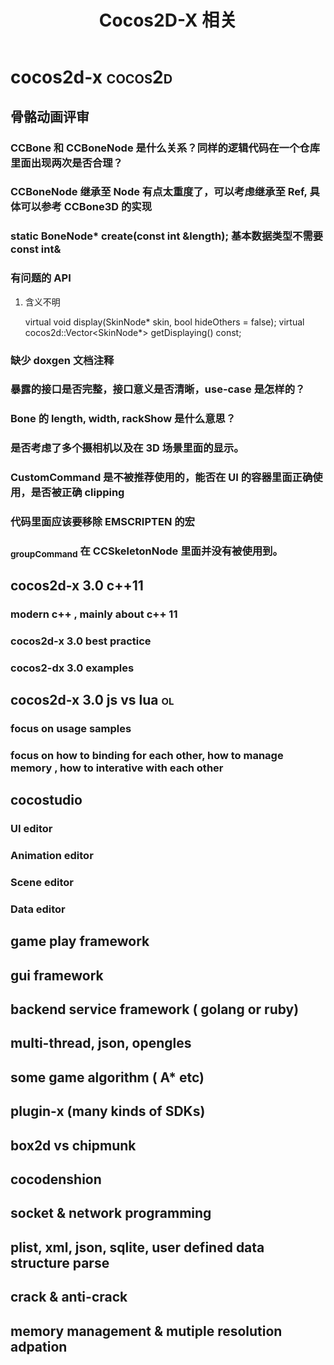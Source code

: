 #+STARTUP: overview
#+OPTIONS: TeX:t LaTeX:t skip:nil d:nil tasks:nil pri:nil title:t
#+TAGS: { cocos2d-x(c) work(w) }
#+TITLE: Cocos2D-X 相关
*  cocos2d-x                                                   :cocos2d:
** 骨骼动画评审
*** CCBone 和 CCBoneNode 是什么关系？同样的逻辑代码在一个仓库里面出现两次是否合理？
*** CCBoneNode 继承至 Node 有点太重度了，可以考虑继承至 Ref, 具体可以参考 CCBone3D 的实现
*** static BoneNode* create(const int &length);  基本数据类型不需要 const int&
*** 有问题的 API
**** 含义不明
    virtual void display(SkinNode* skin, bool hideOthers = false);
    virtual cocos2d::Vector<SkinNode*> getDisplaying() const;
*** 缺少 doxgen 文档注释
*** 暴露的接口是否完整，接口意义是否清晰，use-case 是怎样的？
*** Bone 的 length, width, rackShow 是什么意思？
*** 是否考虑了多个摄相机以及在 3D 场景里面的显示。
*** CustomCommand 是不被推荐使用的，能否在 UI 的容器里面正确使用，是否被正确 clipping
*** 代码里面应该要移除 EMSCRIPTEN 的宏
*** _groupCommand 在 CCSkeletonNode 里面并没有被使用到。


** cocos2d-x 3.0 c++11
*** modern c++ , mainly about c++ 11
:PROPERTIES:
:ID: xx
:END:
*** cocos2d-x 3.0 best practice
*** cocos2-dx 3.0 examples

** cocos2d-x 3.0 js vs lua                                              :ol:
*** focus on usage samples
*** focus on how to binding for each other, how to manage memory , how to interative with each other

** cocostudio
*** UI editor
*** Animation editor
*** Scene editor
*** Data editor

** game play framework

** gui framework

** backend service framework ( golang or ruby)

** multi-thread, json, opengles

** some game algorithm ( A* etc)

** plugin-x (many kinds of SDKs)

** box2d vs chipmunk

** cocodenshion

** socket & network programming

** plist, xml, json, sqlite, user defined data structure parse

** crack & anti-crack

** memory management & mutiple resolution adpation
